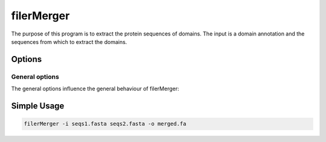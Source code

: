 .. _filerMerger:

**************
filerMerger
**************

The purpose of this program is to extract the protein sequences of domains. The input is a domain annotation and the sequences from which to extract the domains.


=======
Options
=======


General options
---------------

The general options influence the general behaviour of filerMerger:

.. program:: filerMerger

.. option:: -h, --help

    Prints a simple help message with a small description of all the available options.

.. option:: -i, --in <FILES>

    A list of sequence files that will be concatenated.
    
.. option:: -d, --directory <DIRECTORY>
    
    A directory containing the sequence files. Only files with a specified ending (see :option:`--ending`) will be used.

.. option:: -e <STRING>, --ending <STRING>
    
   The file ending to use together with the :option:`--directory` option. (*default: .fa*)

.. option:: -o <FILE>, --out <FILE>

    The output file. In this file all sequences will be saved in FASTA format.

.. option:: -r --rename

    In case a sequence exists with same name but different sequence, a new uniq name will be given

   
============
Simple Usage
============

.. code-block:: bash

    filerMerger -i seqs1.fasta seqs2.fasta -o merged.fa


